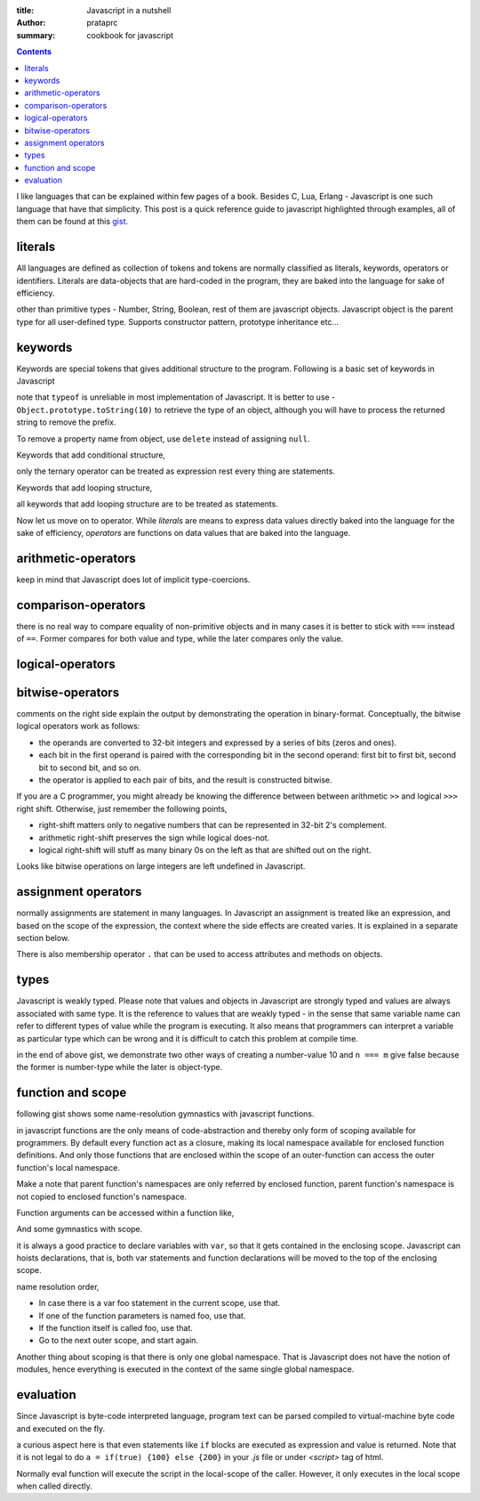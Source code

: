 :title: Javascript in a nutshell
:author: prataprc
:summary: cookbook for javascript

.. contents::

I like languages that can be explained within few pages of a book. Besides C,
Lua, Erlang - Javascript is one such language that have that simplicity. This
post is a quick reference guide to javascript highlighted through examples,
all of them can be found at this
`gist <https://gist.github.com/prataprc/5843946>`_.

literals
--------

All languages are defined as collection of tokens and tokens are normally
classified as literals, keywords, operators or identifiers. Literals are
data-objects that are hard-coded in the program, they are baked into the
language for sake of efficiency.

.. gist:: prataprc/5843946.js?file=literals.js

other than primitive types - Number, String, Boolean, rest of them are
javascript objects. Javascript object is the parent type for all user-defined
type. Supports constructor pattern, prototype inheritance etc...

keywords
--------

Keywords are special tokens that gives additional structure to the program.
Following is a basic set of keywords in Javascript

.. gist:: prataprc/5843946.js?file=keywords.js

note that ``typeof`` is unreliable in most implementation of Javascript. It
is better to use - ``Object.prototype.toString(10)`` to retrieve the type of an
object, although you will have to process the returned string to remove the
prefix.

To remove a property name from object, use ``delete`` instead of assigning
``null``.

Keywords that add conditional structure,

.. gist:: prataprc/5843946.js?file=condblocks.js

only the ternary operator can be treated as expression rest every thing are
statements.

Keywords that add looping structure,

.. gist:: prataprc/5843946.js?file=loop.js

all keywords that add looping structure are to be treated as statements.

Now let us move on to operator. While `literals` are means to express data
values directly baked into the language for the sake of efficiency,
`operators` are functions on data values that are baked into the language.

arithmetic-operators
--------------------

.. gist:: prataprc/5843946.js?file=ops_arith.js

keep in mind that Javascript does lot of implicit type-coercions.

comparison-operators
--------------------

.. gist:: prataprc/5843946.js?file=ops_comp.js

there is no real way to compare equality of non-primitive objects and in many
cases it is better to stick with ``===`` instead of ``==``. Former compares
for both value and type, while the later compares only the value.

logical-operators
-----------------

.. gist:: prataprc/5843946.js?file=ops_logic.js

bitwise-operators
-----------------

.. gist:: prataprc/5843946.js?file=ops_bitwise.js

comments on the right side explain the output by demonstrating the operation
in binary-format. Conceptually, the bitwise logical operators work as follows:

* the operands are converted to 32-bit integers and expressed by a series of
  bits (zeros and ones).
* each bit in the first operand is paired with the corresponding bit in the
  second operand: first bit to first bit, second bit to second bit, and so on.
* the operator is applied to each pair of bits, and the result is constructed
  bitwise.

If you are a C programmer, you might already be knowing the
difference between between arithmetic ``>>`` and logical ``>>>`` right shift.
Otherwise, just remember the following points,

* right-shift matters only to negative numbers that can be represented in
  32-bit 2's complement.
* arithmetic right-shift preserves the sign while logical does-not.
* logical right-shift will stuff as many binary 0s on the left as that are
  shifted out on the right.

Looks like bitwise operations on large integers are left undefined in
Javascript.

assignment operators
--------------------

.. gist:: prataprc/5843946.js?file=ops_assign.js

normally assignments are statement in many languages. In Javascript an
assignment is treated like an expression, and based on the scope of the
expression, the context where the side effects are created varies. It is
explained in a separate section below.

There is also membership operator ``.`` that can be used to access attributes
and methods on objects.

types
-----

Javascript is weakly typed. Please note that values and objects in Javascript
are strongly typed and values are always associated with same type. It is the
reference to values that are weakly typed - in the sense that same variable name
can refer to different types of value while the program is executing. It also
means that programmers can interpret a variable as particular type which can be
wrong and it is difficult to catch this problem at compile time.

.. gist:: prataprc/5843946.js?file=types.js

in the end of above gist, we demonstrate two other ways of creating a
number-value 10 and ``n === m`` give false because the former is number-type
while the later is object-type.

function and scope
------------------

following gist shows some name-resolution gymnastics with javascript functions.

.. gist:: prataprc/5843946.js?file=function.js

in javascript functions are the only means of code-abstraction and thereby
only form of scoping available for programmers. By default every function act
as a closure, making its local namespace available for enclosed function
definitions. And only those functions that are enclosed within the scope of an
outer-function can access the outer function's local namespace.

Make a note that parent function's namespaces are only referred by enclosed
function, parent function's namespace is not copied to enclosed function's
namespace.

Function arguments can be accessed within a function like,

.. gist:: prataprc/5843946.js?file=arguments.js

And some gymnastics with scope.

.. gist:: prataprc/5843946.js?file=scope.js

it is always a good practice to declare variables with ``var``, so that it
gets contained in the enclosing scope. Javascript can hoists declarations,
that is, both var statements and function declarations will be moved to the
top of the enclosing scope.

name resolution order,

- In case there is a var foo statement in the current scope, use that.
- If one of the function parameters is named foo, use that.
- If the function itself is called foo, use that.
- Go to the next outer scope, and start again.

Another thing about scoping is that there is only one global namespace. That
is Javascript does not have the notion of modules, hence everything is
executed in the context of the same single global namespace.

evaluation
----------

Since Javascript is byte-code interpreted language, program text can be parsed
compiled to virtual-machine byte code and executed on the fly.

.. gist:: prataprc/5843946.js?file=eval.js

a curious aspect here is that even statements like ``if`` blocks are executed
as expression and value is returned. Note that it is not legal to do ``a =
if(true) {100} else {200}`` in your `.js` file or under `<script>` tag of html.

Normally eval function will execute the script in the local-scope of the
caller. However, it only executes in the local scope when called directly.
